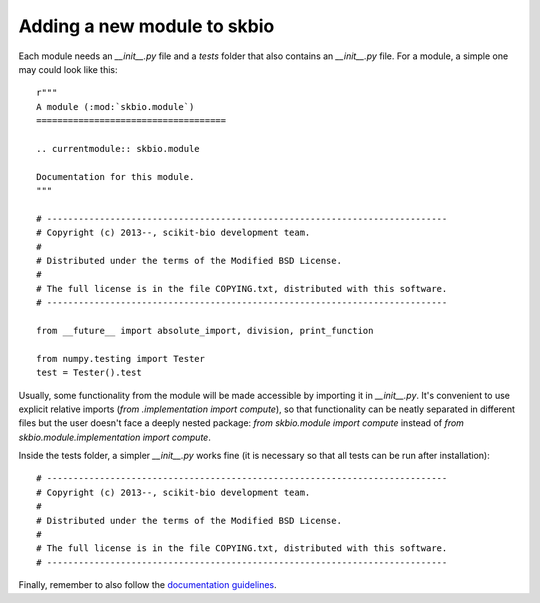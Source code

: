 Adding a new module to skbio
############################

Each module needs an `__init__.py` file and a `tests` folder that also
contains an `__init__.py` file. For a module, a simple one may could
look like this::

  r"""
  A module (:mod:`skbio.module`)
  ====================================

  .. currentmodule:: skbio.module

  Documentation for this module.
  """

  # ----------------------------------------------------------------------------
  # Copyright (c) 2013--, scikit-bio development team.
  #
  # Distributed under the terms of the Modified BSD License.
  #
  # The full license is in the file COPYING.txt, distributed with this software.
  # ----------------------------------------------------------------------------

  from __future__ import absolute_import, division, print_function

  from numpy.testing import Tester
  test = Tester().test

Usually, some functionality from the module will be made accessible by
importing it in `__init__.py`. It's convenient to use explicit
relative imports (`from .implementation import compute`), so that
functionality can be neatly separated in different files but the user
doesn't face a deeply nested package: `from skbio.module import
compute` instead of `from skbio.module.implementation import compute`.

Inside the tests folder, a simpler `__init__.py` works fine (it is
necessary so that all tests can be run after installation)::

  # ----------------------------------------------------------------------------
  # Copyright (c) 2013--, scikit-bio development team.
  #
  # Distributed under the terms of the Modified BSD License.
  #
  # The full license is in the file COPYING.txt, distributed with this software.
  # ----------------------------------------------------------------------------

Finally, remember to also follow the `documentation guidelines
<https://github.com/biocore/scikit-bio/blob/master/doc/README.md#documenting-a-module-in-scikit-bio>`_.
